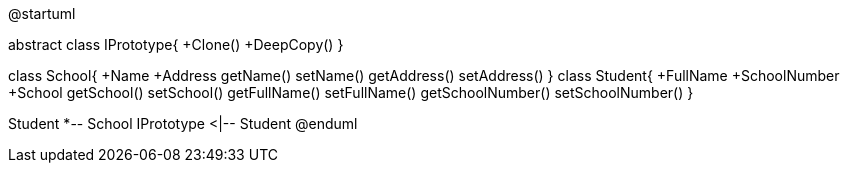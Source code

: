 [uml,file="umlClass.png"]
--
@startuml

abstract class IPrototype{
+Clone()
+DeepCopy()
}

class School{
+Name
+Address
getName()
setName()
getAddress()
setAddress()
}
class Student{
+FullName
+SchoolNumber
+School
getSchool()
setSchool()
getFullName()
setFullName()
getSchoolNumber()
setSchoolNumber()
}

Student *-- School
IPrototype <|-- Student
@enduml
--  
